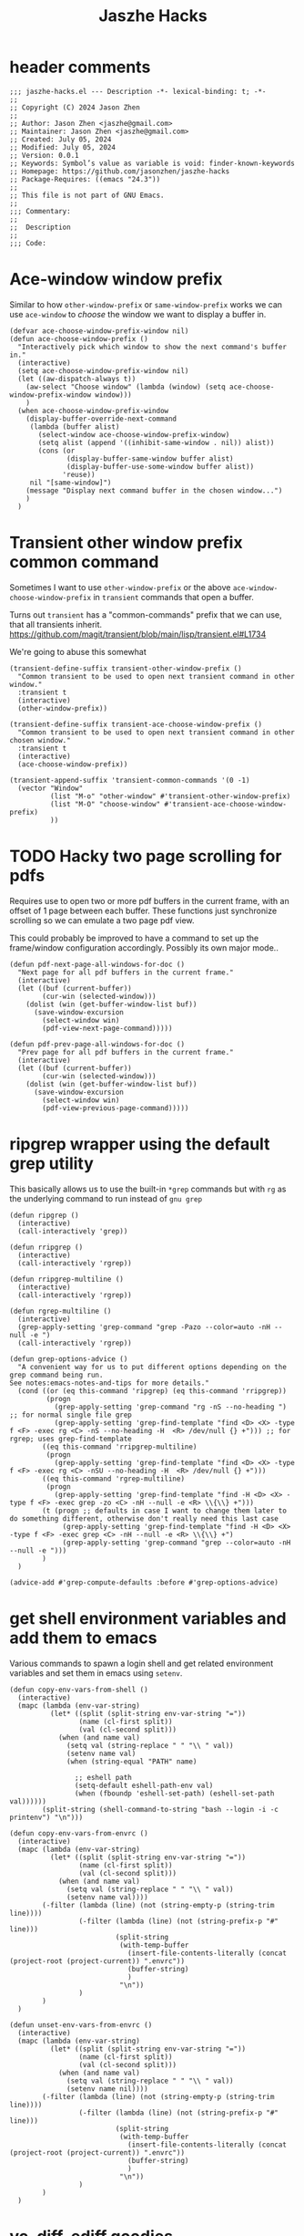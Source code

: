 :PROPERTIES:
:header-args: :tangle jaszhe-hacks.el
:END:
#+title: Jaszhe Hacks

* header comments
:PROPERTIES:
:VISIBILITY: folded
:END:

#+begin_src elisp
;;; jaszhe-hacks.el --- Description -*- lexical-binding: t; -*-
;;
;; Copyright (C) 2024 Jason Zhen
;;
;; Author: Jason Zhen <jaszhe@gmail.com>
;; Maintainer: Jason Zhen <jaszhe@gmail.com>
;; Created: July 05, 2024
;; Modified: July 05, 2024
;; Version: 0.0.1
;; Keywords: Symbol’s value as variable is void: finder-known-keywords
;; Homepage: https://github.com/jasonzhen/jaszhe-hacks
;; Package-Requires: ((emacs "24.3"))
;;
;; This file is not part of GNU Emacs.
;;
;;; Commentary:
;;
;;  Description
;;
;;; Code:
#+end_src

* Ace-window window prefix
Similar to how ~other-window-prefix~ or ~same-window-prefix~ works we can use ~ace-window~ to /choose/ the window we want to display a buffer in.

#+begin_src elisp
(defvar ace-choose-window-prefix-window nil)
(defun ace-choose-window-prefix ()
  "Interactively pick which window to show the next command's buffer in."
  (interactive)
  (setq ace-choose-window-prefix-window nil)
  (let ((aw-dispatch-always t))
    (aw-select "Choose window" (lambda (window) (setq ace-choose-window-prefix-window window)))
    )
  (when ace-choose-window-prefix-window
    (display-buffer-override-next-command
     (lambda (buffer alist)
       (select-window ace-choose-window-prefix-window)
       (setq alist (append '((inhibit-same-window . nil)) alist))
       (cons (or
              (display-buffer-same-window buffer alist)
              (display-buffer-use-some-window buffer alist))
             'reuse))
     nil "[same-window]")
    (message "Display next command buffer in the chosen window...")
    )
  )
#+end_src

* Transient other window prefix common command
Sometimes I want to use ~other-window-prefix~ or the above ~ace-window-choose-window-prefix~ in ~transient~ commands that open a buffer.

Turns out ~transient~ has a "common-commands" prefix that we can use, that all transients inherit.
https://github.com/magit/transient/blob/main/lisp/transient.el#L1734

We're going to abuse this somewhat
#+begin_src elisp
(transient-define-suffix transient-other-window-prefix ()
  "Common transient to be used to open next transient command in other window."
  :transient t
  (interactive)
  (other-window-prefix))

(transient-define-suffix transient-ace-choose-window-prefix ()
  "Common transient to be used to open next transient command in other chosen window."
  :transient t
  (interactive)
  (ace-choose-window-prefix))

(transient-append-suffix 'transient-common-commands '(0 -1)
  (vector "Window"
          (list "M-o" "other-window" #'transient-other-window-prefix)
          (list "M-O" "choose-window" #'transient-ace-choose-window-prefix)
          ))
#+end_src

* TODO Hacky two page scrolling for pdfs
Requires use to open two or more pdf buffers in the current frame, with an offset of 1 page between each buffer. These functions just synchronize scrolling so we can emulate a two page pdf view.

This could probably be improved to have a command to set up the frame/window configuration accordingly.
Possibly its own major mode..

#+begin_src elisp
(defun pdf-next-page-all-windows-for-doc ()
  "Next page for all pdf buffers in the current frame."
  (interactive)
  (let ((buf (current-buffer))
        (cur-win (selected-window)))
    (dolist (win (get-buffer-window-list buf))
      (save-window-excursion
        (select-window win)
        (pdf-view-next-page-command)))))

(defun pdf-prev-page-all-windows-for-doc ()
  "Prev page for all pdf buffers in the current frame."
  (interactive)
  (let ((buf (current-buffer))
        (cur-win (selected-window)))
    (dolist (win (get-buffer-window-list buf))
      (save-window-excursion
        (select-window win)
        (pdf-view-previous-page-command)))))
#+end_src

* ripgrep wrapper using the default grep utility
This basically allows us to use the built-in ~*grep~ commands but with ~rg~ as the underlying command to run instead of ~gnu grep~

#+begin_src elisp
(defun ripgrep ()
  (interactive)
  (call-interactively 'grep))

(defun rripgrep ()
  (interactive)
  (call-interactively 'rgrep))

(defun rripgrep-multiline ()
  (interactive)
  (call-interactively 'rgrep))

(defun rgrep-multiline ()
  (interactive)
  (grep-apply-setting 'grep-command "grep -Pazo --color=auto -nH --null -e ")
  (call-interactively 'rgrep))

(defun grep-options-advice ()
  "A convenient way for us to put different options depending on the grep command being run.
See notes:emacs-notes-and-tips for more details."
  (cond ((or (eq this-command 'ripgrep) (eq this-command 'rripgrep))
         (progn
           (grep-apply-setting 'grep-command "rg -nS --no-heading ") ;; for normal single file grep
           (grep-apply-setting 'grep-find-template "find <D> <X> -type f <F> -exec rg <C> -nS --no-heading -H  <R> /dev/null {} +"))) ;; for rgrep; uses grep-find-template
        ((eq this-command 'rripgrep-multiline)
         (progn
           (grep-apply-setting 'grep-find-template "find <D> <X> -type f <F> -exec rg <C> -nSU --no-heading -H  <R> /dev/null {} +")))
        ((eq this-command 'rgrep-multiline)
         (progn
           (grep-apply-setting 'grep-find-template "find -H <D> <X> -type f <F> -exec grep -zo <C> -nH --null -e <R> \\{\\} +")))
        (t (progn ;; defaults in case I want to change them later to do something different, otherwise don't really need this last case
             (grep-apply-setting 'grep-find-template "find -H <D> <X> -type f <F> -exec grep <C> -nH --null -e <R> \\{\\} +")
             (grep-apply-setting 'grep-command "grep --color=auto -nH --null -e ")))
        )
  )

(advice-add #'grep-compute-defaults :before #'grep-options-advice)
#+end_src

* get shell environment variables and add them to emacs
Various commands to spawn a login shell and get related environment variables and set them in emacs using ~setenv~.

#+begin_src elisp
(defun copy-env-vars-from-shell ()
  (interactive)
  (mapc (lambda (env-var-string)
          (let* ((split (split-string env-var-string "="))
                 (name (cl-first split))
                 (val (cl-second split)))
            (when (and name val)
              (setq val (string-replace " " "\\ " val))
              (setenv name val)
              (when (string-equal "PATH" name)

                ;; eshell path
                (setq-default eshell-path-env val)
                (when (fboundp 'eshell-set-path) (eshell-set-path val))))))
        (split-string (shell-command-to-string "bash --login -i -c printenv") "\n")))

(defun copy-env-vars-from-envrc ()
  (interactive)
  (mapc (lambda (env-var-string)
          (let* ((split (split-string env-var-string "="))
                 (name (cl-first split))
                 (val (cl-second split)))
            (when (and name val)
              (setq val (string-replace " " "\\ " val))
              (setenv name val))))
        (-filter (lambda (line) (not (string-empty-p (string-trim line))))
                 (-filter (lambda (line) (not (string-prefix-p "#" line)))
                          (split-string
                           (with-temp-buffer
                             (insert-file-contents-literally (concat (project-root (project-current)) ".envrc"))
                             (buffer-string)
                             )
                           "\n"))
                 )
        )
  )

(defun unset-env-vars-from-envrc ()
  (interactive)
  (mapc (lambda (env-var-string)
          (let* ((split (split-string env-var-string "="))
                 (name (cl-first split))
                 (val (cl-second split)))
            (when (and name val)
              (setq val (string-replace " " "\\ " val))
              (setenv name nil))))
        (-filter (lambda (line) (not (string-empty-p (string-trim line))))
                 (-filter (lambda (line) (not (string-prefix-p "#" line)))
                          (split-string
                           (with-temp-buffer
                             (insert-file-contents-literally (concat (project-root (project-current)) ".envrc"))
                             (buffer-string)
                             )
                           "\n"))
                 )
        )
  )
#+end_src

* vc, diff, ediff goodies
In a ~diff~ buffer (usually via ~vc~), this command will call ediff on the file at point, in case we want side-by-side viewing.

#+begin_src elisp
(defvar my-ediff-prior-window-configuration nil)
(defun vc-ediff-file-at-point ()
  (interactive)
  (when (eq major-mode 'diff-mode)
    (setq my-ediff-prior-window-configuration (current-window-configuration))
    (let ((old-revision (first diff-vc-revisions))
          (new-revision (second diff-vc-revisions))
          (file-to-diff (save-window-excursion
                          (diff-goto-source)
                          (buffer-file-name))))
      (vc-version-ediff `(,file-to-diff) old-revision new-revision))))

(add-hook 'ediff-quit-hook
          (lambda () (when (window-configuration-p my-ediff-prior-window-configuration)
                       (set-window-configuration my-ediff-prior-window-configuration)))
          100)
#+end_src

*
